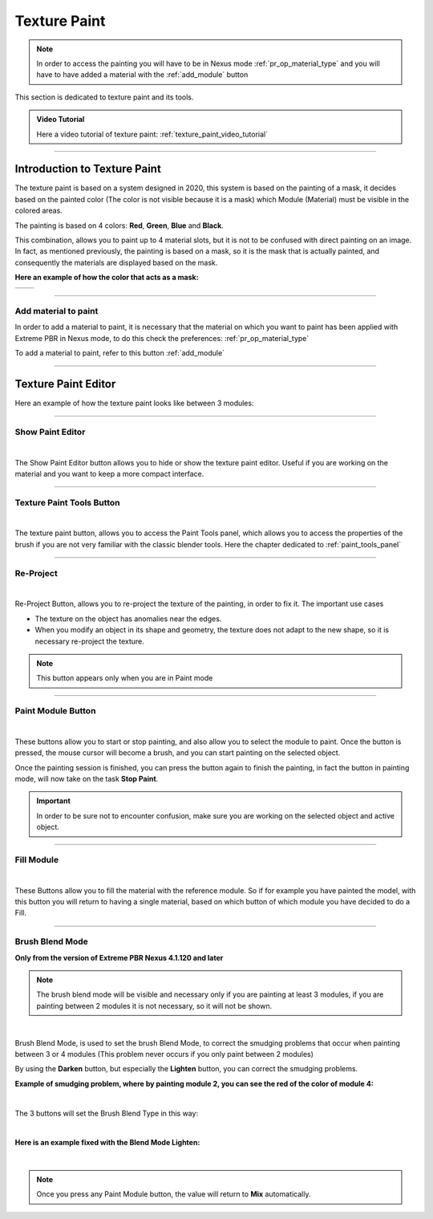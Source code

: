 
.. _texture_paint:

Texture Paint
================


.. note::
        In order to access the painting you will have to be in Nexus mode :ref:`pr_op_material_type`
        and you will have to have added a material with the :ref:`add_module` button



.. image:: _static/_images/texture_paint/tp_hand.webp
    :align: center
    :width: 400
    :alt: Texture Paint Hand

This section is dedicated to texture paint and its tools.

.. admonition:: Video Tutorial
    :class: youtube

    Here a video tutorial of texture paint: :ref:`texture_paint_video_tutorial`

------------------------------------------------------------------------------------------------------------------------

Introduction to Texture Paint
---------------------------------

The texture paint is based on a system designed in 2020, this system is based on the painting of a mask, it decides based
on the painted color (The color is not visible because it is a mask) which Module (Material) must be visible in the colored areas.

The painting is based on 4 colors: **Red**, **Green**, **Blue** and **Black**.

This combination, allows you to paint up to 4 material slots, but it is not to be confused with direct painting on an image.
In fact, as mentioned previously, the painting is based on a mask, so it is the mask that is actually painted, and consequently
the materials are displayed based on the mask.

**Here an example of how the color that acts as a mask:**

.. |cube_paint_rgb| image:: _static/_images/texture_paint/tp_painted_cube_rgb_01.webp
                        :width: 400
                        :alt: Texture Paint RGB


.. |cube_paint| image:: _static/_images/texture_paint/tp_painted_cube_01.webp
                    :width: 400
                    :alt: Texture Paint Black


+-------------------+-------------------+
| |cube_paint_rgb|  | |cube_paint|      |
+-------------------+-------------------+

------------------------------------------------------------------------------------------------------------------------

Add material to paint
*******************************

In order to add a material to paint, it is necessary that the material on which you want to paint has been applied with
Extreme PBR in Nexus mode, to do this check the preferences: :ref:`pr_op_material_type`

To add a material to paint, refer to this button :ref:`add_module`

------------------------------------------------------------------------------------------------------------------------

Texture Paint Editor
---------------------------------

Here an example of how the texture paint looks like between 3 modules:

.. image:: _static/_images/texture_paint/tp_three_modules_panel.webp
    :width: 800
    :align: center
    :alt: Texture Paint Three Modules

------------------------------------------------------------------------------------------------------------------------

Show Paint Editor
*******************************

.. image:: _static/_images/texture_paint/tp_show_paint_editor.webp
    :width: 800
    :align: center
    :alt: Texture Paint Show Paint Editor

|


The Show Paint Editor button allows you to hide or show the texture paint editor. Useful if you are working on the material and
you want to keep a more compact interface.

------------------------------------------------------------------------------------------------------------------------

.. _tp_texture_paint_tools_button:

Texture Paint Tools Button
*******************************

.. image:: _static/_images/texture_paint/tp_paint_tools_button.webp
    :width: 600
    :align: center
    :alt: Texture Paint Tools Button

|

The texture paint button, allows you to access the Paint Tools panel, which allows you to access the properties of the brush
if you are not very familiar with the classic blender tools. Here the chapter dedicated to :ref:`paint_tools_panel`

------------------------------------------------------------------------------------------------------------------------

Re-Project
*******************************

.. image:: _static/_images/texture_paint/tp_re_project.webp
    :width: 600
    :align: center
    :alt: Texture Paint Re-Project

|

Re-Project Button, allows you to re-project the texture of the painting, in order to fix it. The important use cases

- The texture on the object has anomalies near the edges.
- When you modify an object in its shape and geometry, the texture does not adapt to the new shape, so it is necessary
  re-project the texture.

.. note::
        This button appears only when you are in Paint mode

------------------------------------------------------------------------------------------------------------------------


Paint Module Button
*******************************

.. image:: _static/_images/texture_paint/tp_paint_module.webp
    :width: 600
    :align: center
    :alt: Texture Paint Paint Module

|

These buttons allow you to start or stop painting, and also allow you to select the module to paint.
Once the button is pressed, the mouse cursor will become a brush, and you can start painting on the selected object.

Once the painting session is finished, you can press the button again to finish the painting, in fact
the button in painting mode, will now take on the task **Stop Paint**.

.. important::
        In order to be sure not to encounter confusion, make sure you are working on the selected object and active object.

------------------------------------------------------------------------------------------------------------------------

Fill Module
*******************************

.. image:: _static/_images/texture_paint/tp_fill_module.webp
    :width: 600
    :align: center
    :alt: Texture Paint Fill Module

|

These Buttons allow you to fill the material with the reference module. So if for example you have painted the model,
with this button you will return to having a single material, based on which button of which module you have decided to do a Fill.


------------------------------------------------------------------------------------------------------------------------

Brush Blend Mode
*******************************

**Only from the version of Extreme PBR Nexus 4.1.120 and later**

.. note::
        The brush blend mode will be visible and necessary only if you are painting at least 3 modules, if you are painting
        between 2 modules it is not necessary, so it will not be shown.


.. image:: _static/_images/texture_paint/brush_blend_mode.webp
    :width: 600
    :align: center
    :alt: Texture Paint Brush Blend Mode

|


Brush Blend Mode, is used to set the brush Blend Mode, to correct the smudging problems that occur when painting between
3 or 4 modules (This problem never occurs if you only paint between 2 modules)

By using the **Darken** button, but especially the **Lighten** button, you can correct the smudging problems.


**Example of smudging problem, where by painting module 2, you can see the red of the color of module 4:**

.. image:: _static/_images/texture_paint/paint_smudging_problem_example.webp
    :width: 600
    :align: center
    :alt: Texture Paint Smudging Problem Example

|

The 3 buttons will set the Brush Blend Type in this way:

.. image:: _static/_images/texture_paint/blend_type_example.webp
    :width: 600
    :align: center
    :alt: Texture Paint Blend Type Example


|

**Here is an example fixed with the Blend Mode Lighten:**

.. image:: _static/_images/texture_paint/blend_type_example_fixed.webp
    :width: 600
    :align: center
    :alt: Texture Paint Blend Type Example Fixed

|

.. note::
        Once you press any Paint Module button, the value will return to **Mix** automatically.


















